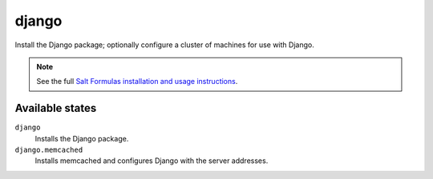 django
======

Install the Django package; optionally configure a cluster of machines for use
with Django.

.. note::

    See the full `Salt Formulas installation and usage instructions
    <http://docs.saltstack.com/topics/conventions/formulas.html>`_.

Available states
----------------

``django``
    Installs the Django package.
``django.memcached``
    Installs memcached and configures Django with the server addresses.
